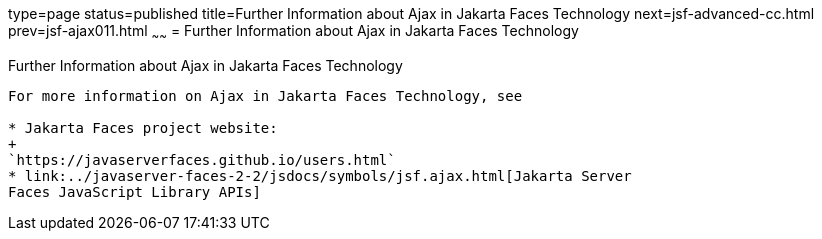 type=page
status=published
title=Further Information about Ajax in Jakarta Faces Technology
next=jsf-advanced-cc.html
prev=jsf-ajax011.html
~~~~~~
= Further Information about Ajax in Jakarta Faces Technology


[[GKSDK]][[further-information-about-ajax-in-javaserver-faces-technology]]

Further Information about Ajax in Jakarta Faces Technology
-------------------------------------------------------------

For more information on Ajax in Jakarta Faces Technology, see

* Jakarta Faces project website:
+
`https://javaserverfaces.github.io/users.html`
* link:../javaserver-faces-2-2/jsdocs/symbols/jsf.ajax.html[Jakarta Server
Faces JavaScript Library APIs]
